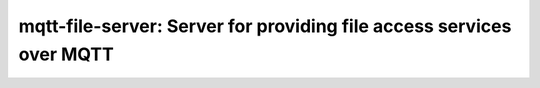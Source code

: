 =====================================================================================
mqtt-file-server: Server for providing file access services over MQTT
=====================================================================================
